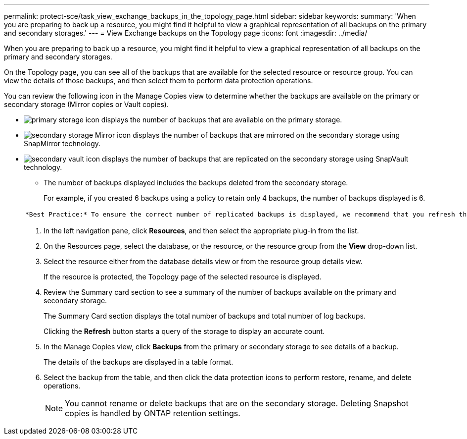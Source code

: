 ---
permalink: protect-sce/task_view_exchange_backups_in_the_topology_page.html
sidebar: sidebar
keywords:
summary: 'When you are preparing to back up a resource, you might find it helpful to view a graphical representation of all backups on the primary and secondary storages.'
---
= View Exchange backups on the Topology page
:icons: font
:imagesdir: ../media/

[.lead]
When you are preparing to back up a resource, you might find it helpful to view a graphical representation of all backups on the primary and secondary storages.

On the Topology page, you can see all of the backups that are available for the selected resource or resource group. You can view the details of those backups, and then select them to perform data protection operations.

You can review the following icon in the Manage Copies view to determine whether the backups are available on the primary or secondary storage (Mirror copies or Vault copies).

* image:../media/topology_primary_storage.gif[primary storage icon] displays the number of backups that are available on the primary storage.
* image:../media/topology_mirror_secondary_storage.gif[secondary storage Mirror icon] displays the number of backups that are mirrored on the secondary storage using SnapMirror technology.
* image:../media/topology_vault_secondary_storage.gif[secondary vault icon] displays the number of backups that are replicated on the secondary storage using SnapVault technology.
 ** The number of backups displayed includes the backups deleted from the secondary storage.
+
For example, if you created 6 backups using a policy to retain only 4 backups, the number of backups displayed is 6.

+
|===
a|
    *Best Practice:* To ensure the correct number of replicated backups is displayed, we recommend that you refresh the topology.

|===

. In the left navigation pane, click *Resources*, and then select the appropriate plug-in from the list.
. On the Resources page, select the database, or the resource, or the resource group from the *View* drop-down list.
. Select the resource either from the database details view or from the resource group details view.
+
If the resource is protected, the Topology page of the selected resource is displayed.

. Review the Summary card section to see a summary of the number of backups available on the primary and secondary storage.
+
The Summary Card section displays the total number of backups and total number of log backups.
+
Clicking the *Refresh* button starts a query of the storage to display an accurate count.

. In the Manage Copies view, click *Backups* from the primary or secondary storage to see details of a backup.
+
The details of the backups are displayed in a table format.

. Select the backup from the table, and then click the data protection icons to perform restore, rename, and delete operations.
+
NOTE: You cannot rename or delete backups that are on the secondary storage. Deleting Snapshot copies is handled by ONTAP retention settings.
